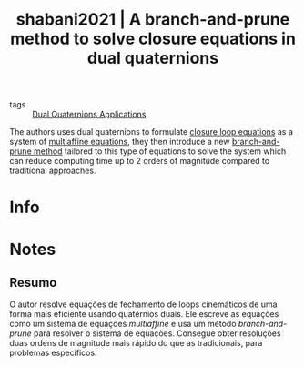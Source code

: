 #+TITLE: shabani2021 | A branch-and-prune method to solve closure equations in dual quaternions
#+CREATED: [2021-09-08 Wed 18:23]
#+LAST_MODIFIED: [2021-09-09 Thu 11:50]
#+ROAM_KEY: cite:shabani2021
#+ROAM_TAGS: 

- tags :: [[file:../dual_quaternions_applications.org][Dual Quaternions Applications]] 

The authors uses dual quaternions to formulate [[file:../closure_loop_equations.org][closure loop equations]] as a system of [[file:../multiaffine_equations.org][multiaffine equations]], they then introduce a new [[file:../branch_and_prune_method.org][branch-and-prune method]] tailored to this type of equations to solve the system which can reduce computing time up to 2 orders of magnitude compared to traditional approaches.

* Info
:PROPERTIES:
:ID: shabani2021
:DOCUMENT_PATH: ../../../Zotero/storage/6NISCAKU/Shabani et al. - 2021 - A branch-and-prune method to solve closure equatio.pdf
:TYPE: Article
:AUTHOR: Shabani, A., Porta, J. M., & Thomas, F.
:YEAR: 2021
:JOURNAL: Mechanism and Machine Theory
:DOI:  http://dx.doi.org/10.1016/j.mechmachtheory.2021.104424
:URL: ---
:KEYWORDS: ---
:ABSTRACT: ---
:END:

* Notes
:PROPERTIES:
:NOTER_DOCUMENT: ../../../Zotero/storage/6NISCAKU/Shabani et al. - 2021 - A branch-and-prune method to solve closure equatio.pdf
:NOTER_PAGE: [[pdf:/Users/guto/Sync/Projetos/Zotero/storage/6NISCAKU/Shabani et al. - 2021 - A branch-and-prune method to solve closure equatio.pdf::1]]
:END:
** Resumo
:PROPERTIES:
:NOTER_PAGE: [[pdf:~/Sync/Projetos/Zotero/storage/6NISCAKU/Shabani et al. - 2021 - A branch-and-prune method to solve closure equatio.pdf::1++0.00;;annot-1-19]]
:ID:       ../../../Zotero/storage/6NISCAKU/Shabani et al. - 2021 - A branch-and-prune method to solve closure equatio.pdf-annot-1-19
:END:

O autor resolve equações de fechamento de loops cinemáticos de uma forma mais eficiente usando quatérnios duais. Ele escreve as equações como um sistema de equações /multiaffine/ e usa um método /branch-and-prune/ para resolver o sistema de equações. Consegue obter resoluções duas ordens de magnitude mais rápido do que as tradicionais, para problemas específicos.

